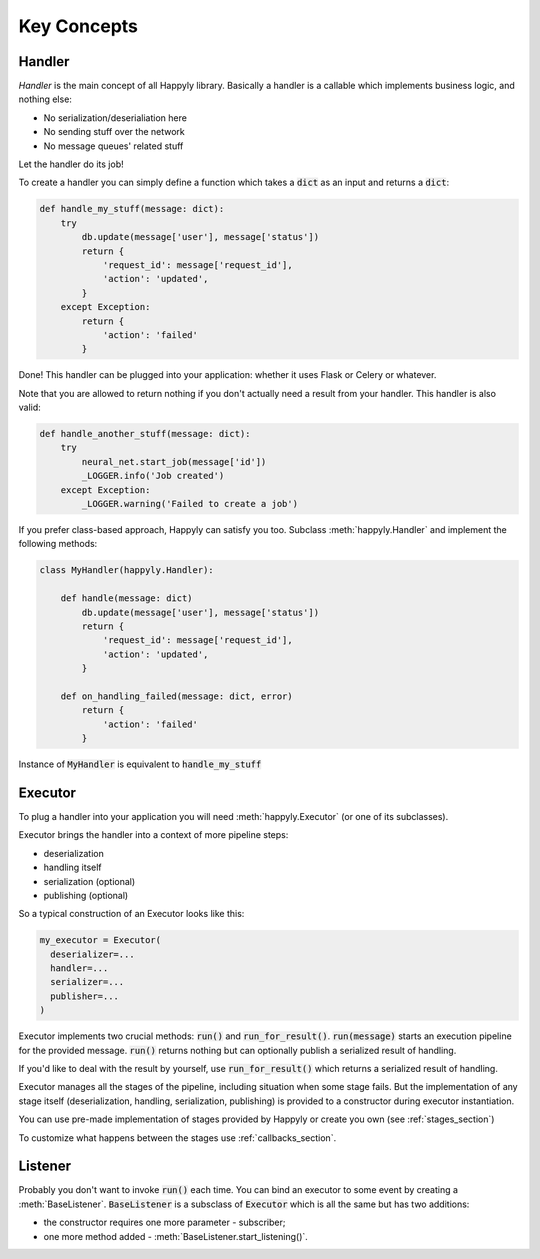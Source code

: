 Key Concepts
============


Handler
-------

*Handler* is the main concept of all Happyly library.
Basically a handler is a callable which implements business logic, and nothing else:


* No serialization/deserialiation here
* No sending stuff over the network
* No message queues' related stuff

Let the handler do its job!

To create a handler you can simply define a function which takes a :code:`dict` as an input
and returns a :code:`dict`:

.. code-block:: python

  def handle_my_stuff(message: dict):
      try
          db.update(message['user'], message['status'])
          return {
              'request_id': message['request_id'],
              'action': 'updated',
          }
      except Exception:
          return {
              'action': 'failed'
          }

Done! This handler can be plugged into your application:
whether it uses Flask or Celery or whatever.

Note that you are allowed to return nothing
if you don't actually need a result from your handler.
This handler is also valid:

.. code-block:: python

  def handle_another_stuff(message: dict):
      try
          neural_net.start_job(message['id'])
          _LOGGER.info('Job created')
      except Exception:
          _LOGGER.warning('Failed to create a job')

If you prefer class-based approach, Happyly can satisfy you too.
Subclass :meth:`happyly.Handler` and implement the following methods:

.. code-block:: python

  class MyHandler(happyly.Handler):

      def handle(message: dict)
          db.update(message['user'], message['status'])
          return {
              'request_id': message['request_id'],
              'action': 'updated',
          }

      def on_handling_failed(message: dict, error)
          return {
              'action': 'failed'
          }

Instance of :code:`MyHandler` is equivalent to :code:`handle_my_stuff`

Executor
--------

To plug a handler into your application you will need :meth:`happyly.Executor`
(or one of its subclasses).

Executor brings the handler into a context of more pipeline steps:

* deserialization
* handling itself
* serialization (optional)
* publishing (optional)

So a typical construction of an Executor looks like this:

.. code-block:: python

  my_executor = Executor(
    deserializer=...
    handler=...
    serializer=...
    publisher=...
  )

Executor implements two crucial methods: :code:`run()`
and :code:`run_for_result()`.
:code:`run(message)` starts an execution pipeline for the provided message.
:code:`run()` returns nothing but can optionally publish a serialized result of
handling.

.. image:: images/run.png
   :width: 300

If you'd like to deal with the result by yourself, use :code:`run_for_result()`
which returns a serialized result of handling.

.. image:: images/run_for_result.png
   :width: 300

Executor manages all the stages of the pipeline,
including situation when some stage fails.
But the implementation of any stage itself (deserialization, handling,
serialization, publishing) is provided to a constructor
during executor instantiation.

You can use pre-made implementation of stages provided by Happyly
or create you own (see :ref:`stages_section`)

To customize what happens between the stages use :ref:`callbacks_section`.

Listener
--------

Probably you don't want to invoke :code:`run()` each time.
You can bind an executor to some event by creating a :meth:`BaseListener`.
:code:`BaseListener` is a subsclass of :code:`Executor` which is all the same
but has two additions:

* the constructor requires one more parameter - subscriber;
* one more method added - :meth:`BaseListener.start_listening()`.
